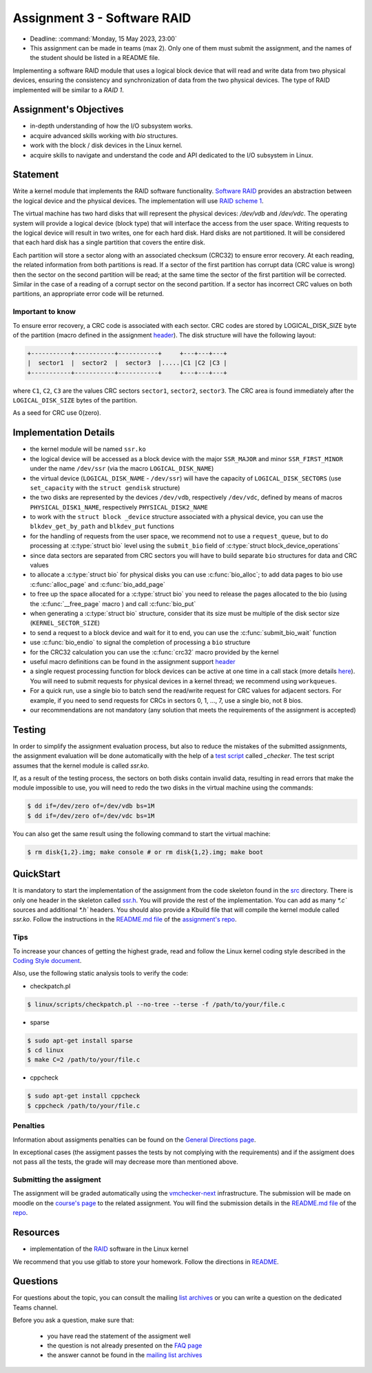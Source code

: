 ===========================
Assignment 3 - Software RAID
===========================

- Deadline: :command:`Monday, 15 May 2023, 23:00`
- This assignment can be made in teams (max 2). Only one of them must submit the assignment, and the names of the student should be listed in a README file.

Implementing a software RAID module that uses a logical block device that will read and write data from two physical devices,
ensuring the consistency and synchronization of data from the two physical devices. The type of RAID implemented will be similar to a `RAID 1`.

Assignment's Objectives
=======================

* in-depth understanding of how the I/O subsystem works.
* acquire advanced skills working with `bio` structures.
* work  with the block / disk devices in the Linux kernel.
* acquire skills to navigate and understand the code and API dedicated to the I/O subsystem in Linux.


Statement
=========

Write a kernel module that implements the RAID software functionality. `Software RAID <https://en.wikipedia.org/wiki/RAID#Software-based_RAID>`__ provides an abstraction between
the logical device and the physical devices. The implementation will use `RAID scheme 1 <https://en.wikipedia.org/wiki/RAID#Standard_levels>`__.

The virtual machine has two hard disks that will represent the physical devices: `/dev/vdb` and `/dev/vdc`. The operating system
will provide a logical device (block type) that will interface the access from the user space. Writing requests to the logical device
will result in two writes, one for each hard disk. Hard disks are not partitioned. It will be considered that each hard disk has a
single partition that covers the entire disk.

Each partition will store a sector along with an associated checksum (CRC32) to ensure error recovery. At each reading, the related
information from both partitions is read. If a sector of the first partition has corrupt data (CRC value is wrong) then the sector
on the second partition will be read; at the same time the sector of the first partition will be corrected. Similar in the case of
a reading of a corrupt sector on the second partition. If a sector has incorrect CRC values on both partitions, an appropriate error
code will be returned.

Important to know
-----------------

To ensure error recovery, a CRC code is associated with each sector. CRC codes are stored by LOGICAL_DISK_SIZE byte of the partition
(macro defined in the assignment `header <https://gitlab.cs.pub.ro/so2/3-raid/-/blob/master/src/ssr.h>`__). The disk structure will have the following layout:


.. code-block:: console

   +-----------+-----------+-----------+     +---+---+---+
   |  sector1  |  sector2  |  sector3  |.....|C1 |C2 |C3 |
   +-----------+-----------+-----------+     +---+---+---+

where ``C1``, ``C2``, ``C3`` are the values CRC sectors ``sector1``, ``sector2``, ``sector3``. The CRC area is found immediately after the ``LOGICAL_DISK_SIZE`` bytes of the partition.

As a seed for CRC use 0(zero).

Implementation Details
======================

- the kernel module will be named ``ssr.ko``
- the logical device will be accessed as a block device with the major ``SSR_MAJOR`` and minor ``SSR_FIRST_MINOR`` under the name ``/dev/ssr`` (via the macro ``LOGICAL_DISK_NAME``)
- the virtual device (``LOGICAL_DISK_NAME`` - ``/dev/ssr``) will have the capacity of ``LOGICAL_DISK_SECTORS`` (use ``set_capacity`` with the ``struct gendisk`` structure)
- the two disks are represented by the devices ``/dev/vdb``, respectively ``/dev/vdc``, defined by means of macros ``PHYSICAL_DISK1_NAME``, respectively ``PHYSICAL_DISK2_NAME``
- to work with the ``struct block _device`` structure associated with a physical device, you can use the ``blkdev_get_by_path`` and ``blkdev_put`` functions
- for the handling of requests from the user space, we recommend not to use a ``request_queue``, but to do processing at :c:type:`struct bio` level
  using the ``submit_bio`` field of :c:type:`struct block_device_operations`
- since data sectors are separated from CRC sectors you will have to build separate ``bio`` structures for data and CRC values
- to allocate a :c:type:`struct bio` for physical disks you can use :c:func:`bio_alloc`; to add data pages to bio use :c:func:`alloc_page` and :c:func:`bio_add_page`
- to free up the space allocated for a :c:type:`struct bio` you need to release the pages allocated to the bio (using the :c:func:`__free_page` macro ) and call
  :c:func:`bio_put`
- when generating a :c:type:`struct bio` structure, consider that its size must be multiple of the disk sector size (``KERNEL_SECTOR_SIZE``)
- to send a request to a block device and wait for it to end, you can use the :c:func:`submit_bio_wait` function
- use :c:func:`bio_endio` to signal the completion of processing a ``bio`` structure
- for the CRC32 calculation you can use the :c:func:`crc32` macro provided by the kernel
- useful macro definitions can be found in the assignment support `header <https://gitlab.cs.pub.ro/so2/3-raid/-/blob/master/src/ssr.h>`__
- a single request processing function for block devices can be active at one time in a call stack (more details `here <https://elixir.bootlin.com/linux/v5.10/source/block/blk-core.c#L1048>`__).
  You will need to submit requests for physical devices in a kernel thread; we recommend using ``workqueues``.
- For a quick run, use a single bio to batch send the read/write request for CRC values for adjacent sectors. For example,
  if you need to send requests for CRCs in sectors 0, 1, ..., 7, use a single bio, not 8 bios.
- our recommendations are not mandatory (any solution that meets the requirements of the assignment is accepted)
Testing
=======
In order to simplify the assignment evaluation process, but also to reduce the mistakes of the submitted assignments,
the assignment evaluation will be done automatically with the help of a
`test script <https://gitlab.cs.pub.ro/so2/3-raid/-/blob/master/checker/3-raid-checker/_checker>`__ called `_checker`.
The test script assumes that the kernel module is called `ssr.ko`.

If, as a result of the testing process, the sectors on both disks contain invalid data, resulting in
read errors that make the module impossible to use, you will need to redo the two disks in the
virtual machine using the commands:

.. code-block:: console

   $ dd if=/dev/zero of=/dev/vdb bs=1M
   $ dd if=/dev/zero of=/dev/vdc bs=1M

You can also get the same result using the following command to start the virtual machine:

.. code-block:: console

   $ rm disk{1,2}.img; make console # or rm disk{1,2}.img; make boot

QuickStart
==========

It is mandatory to start the implementation of the assignment from the code skeleton found in the `src <https://gitlab.cs.pub.ro/so2/3-raid/-/tree/master/src>`__ directory.
There is only one header in the skeleton called `ssr.h <https://gitlab.cs.pub.ro/so2/3-raid/-/blob/master/src/ssr.h>`__.
You will provide the rest of the implementation. You can add as many `*.c`` sources and additional `*.h`` headers.
You should also provide a Kbuild file that will compile the kernel module called `ssr.ko`.
Follow the instructions in the `README.md file <https://gitlab.cs.pub.ro/so2/3-raid/-/blob/master/README.md>`__ of the `assignment's repo <https://gitlab.cs.pub.ro/so2/3-raid>`__.


Tips
----

To increase your chances of getting the highest grade, read and follow the Linux kernel
coding style described in the `Coding Style document <https://elixir.bootlin.com/linux/v4.19.19/source/Documentation/process/coding-style.rst>`__.

Also, use the following static analysis tools to verify the code:

- checkpatch.pl

.. code-block:: console

   $ linux/scripts/checkpatch.pl --no-tree --terse -f /path/to/your/file.c

- sparse

.. code-block:: console

   $ sudo apt-get install sparse
   $ cd linux
   $ make C=2 /path/to/your/file.c

- cppcheck

.. code-block:: console

   $ sudo apt-get install cppcheck
   $ cppcheck /path/to/your/file.c

Penalties
---------

Information about assigments penalties can be found on the
`General Directions page <https://ocw.cs.pub.ro/courses/so2/teme/general>`__.

In exceptional cases (the assigment passes the tests by not complying with the requirements)
and if the assigment does not pass all the tests, the grade will may decrease more than mentioned above.

Submitting the assigment
------------------------

The assignment will be graded automatically using the `vmchecker-next <https://github.com/systems-cs-pub-ro/vmchecker-next/wiki/Student-Handbook>`__ infrastructure.
The submission will be made on moodle on the `course's page <https://curs.upb.ro/2022/course/view.php?id=5121>`__ to the related assignment.
You will find the submission details in the `README.md file <https://gitlab.cs.pub.ro/so2/3-raid/-/blob/master/README.md>`__ of the `repo <https://gitlab.cs.pub.ro/so2/3-raid>`__.


Resources
=========

- implementation of the `RAID <https://elixir.bootlin.com/linux/v5.10/source/drivers/md>`__ software in the Linux kernel

We recommend that you use gitlab to store your homework. Follow the directions in
`README <https://gitlab.cs.pub.ro/so2/3-raid/-/blob/master/README.md>`__.


Questions
=========

For questions about the topic, you can consult the mailing `list archives <http://cursuri.cs.pub.ro/pipermail/so2/>`__
or you can write a question on the dedicated Teams channel.

Before you ask a question, make sure that:

   - you have read the statement of the assigment well
   - the question is not already presented on the `FAQ page <https://ocw.cs.pub.ro/courses/so2/teme/tema2/faq>`__
   - the answer cannot be found in the `mailing list archives <http://cursuri.cs.pub.ro/pipermail/so2/>`__
